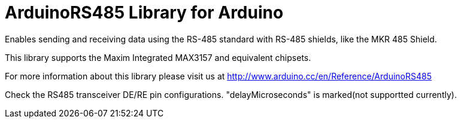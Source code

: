 :repository-owner: arduino-libraries
:repository-name: ArduinoRS485

= {repository-name} Library for Arduino =

Enables sending and receiving data using the RS-485 standard with RS-485 shields, like the MKR 485 Shield.

This library supports the Maxim Integrated MAX3157 and equivalent chipsets.

For more information about this library please visit us at
http://www.arduino.cc/en/Reference/{repository-name}


Check the RS485 transceiver DE/RE pin configurations. 
"delayMicroseconds" is marked(not supportted currently).

